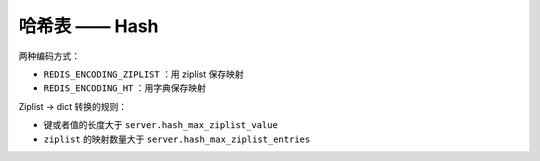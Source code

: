 哈希表 —— Hash
=================

两种编码方式：

- ``REDIS_ENCODING_ZIPLIST`` ：用 ziplist 保存映射

- ``REDIS_ENCODING_HT`` ：用字典保存映射

Ziplist -> dict 转换的规则：

- 键或者值的长度大于 ``server.hash_max_ziplist_value``

- ``ziplist`` 的映射数量大于 ``server.hash_max_ziplist_entries`` 
